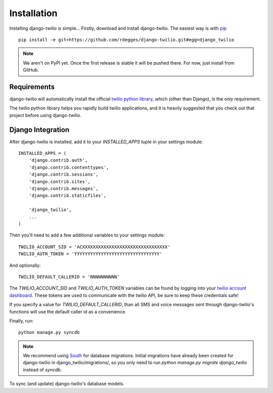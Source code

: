 Installation
============

Installing django-twilio is simple... Firstly, download and install
django-twilio. The easiest way is with `pip
<http://www.pip-installer.org/en/latest/>`_ ::

    pip install -e git+https://github.com/rdegges/django-twilio.git#egg=django_twilio

.. note::
    We aren't on PyPI yet. Once the first release is stable it will be pushed
    there. For now, just install from GitHub.


Requirements
------------

django-twilio will automatically install the official `twilio python library
<https://github.com/twilio/twilio-python>`_, which (other than Django), is the
only requirement.

The twilio python library helps you rapidly build twilio applications, and it
is heavily suggested that you check out that project before using
django-twilio.


Django Integration
------------------

After django-twilio is installed, add it to your `INSTALLED_APPS` tuple in your
settings module::

    INSTALLED_APPS = (
        'django.contrib.auth',
        'django.contrib.contenttypes',
        'django.contrib.sessions',
        'django.contrib.sites',
        'django.contrib.messages',
        'django.contrib.staticfiles',

        'django_twilio',
        ...
    )

Then you'll need to add a few additional variables to your settings module::

    TWILIO_ACCOUNT_SID = 'ACXXXXXXXXXXXXXXXXXXXXXXXXXXXXXXXX'
    TWILIO_AUTH_TOKEN = 'YYYYYYYYYYYYYYYYYYYYYYYYYYYYYYYY'

And optionally::

    TWILIO_DEFAULT_CALLERID = 'NNNNNNNNNN'

The `TWILIO_ACCOUNT_SID` and `TWILIO_AUTH_TOKEN` variables can be found by
logging into your `twilio account dashboard
<https://www.twilio.com/user/account>`_. These tokens are used to communicate
with the twilio API, be sure to keep these credentials safe!

If you specify a value for `TWILIO_DEFAULT_CALLERID`, than all SMS and voice
messages sent through django-twilio's functions will use the default caller id
as a convenience.

Finally, run::

    python manage.py syncdb

.. note::
    We recommend using `South <http://south.aeracode.org/docs/>`_ for database
    migrations. Initial migrations have already been created for django-twilio
    in django_twilio/migrations/, so you only need to run `python manage.py
    migrate django_twilio` instead of `syncdb`.

To sync (and update) django-twilio's database models.

